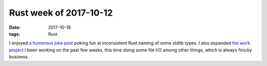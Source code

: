 Rust week of 2017-10-12
=======================

:date: 2017-10-18
:tags: Rust



I enjoyed `a humorous joke post`__ poking fun at inconsistent Rust
naming of some stdlib types.
I also expanded `the work project`__ I been working on the past few
weeks, this time doing some file I/O among other things,
which is always finicky business.


__ https://lambda.xyz/blog/rusts-fatal-flaw
__ http://tshepang.net/rust-week-of-2017-10-05
